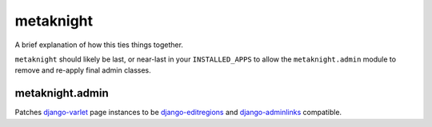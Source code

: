 metaknight
==========

A brief explanation of how this ties things together.

``metaknight`` should likely be last, or near-last in your ``INSTALLED_APPS``
to allow the ``metaknight.admin`` module to remove and re-apply final
admin classes.

metaknight.admin
----------------

Patches `django-varlet`_ page instances to be `django-editregions`_ and
`django-adminlinks`_ compatible.

.. _django-varlet: https://github.com/kezabelle/django-varlet
.. _django-editregions: https://github.com/kezabelle/django-editregions
.. _django-adminlinks: https://github.com/kezabelle/django-adminlinks
